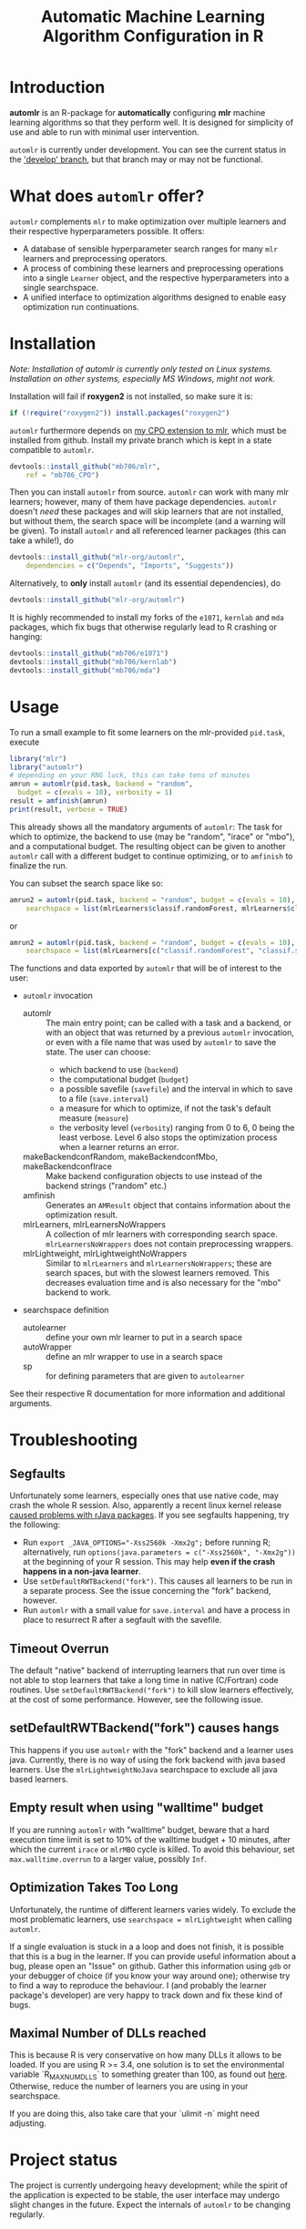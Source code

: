 #+TITLE: Automatic Machine Learning Algorithm Configuration in R
* Introduction
*automlr* is an R-package for *automatically* configuring *mlr* machine learning algorithms so that they perform well. It is designed for simplicity of use and able to run with minimal user intervention.

~automlr~ is currently under development. You can see the current status in the [[https://github.com/mlr-org/automlr/tree/develop]['develop' branch]], but that branch may or may not be functional.

* What does ~automlr~ offer?
~automlr~ complements ~mlr~ to make optimization over multiple learners and their respective hyperparameters possible. It offers:
- A database of sensible hyperparameter search ranges for many ~mlr~ learners and preprocessing operators.
- A process of combining these learners and preprocessing operations into a single ~Learner~ object, and the respective hyperparameters into a single searchspace.
- A unified interface to optimization algorithms designed to enable easy optimization run continuations.

* Installation
/Note: Installation of automlr is currently only tested on Linux systems. Installation on other systems, especially MS Windows, might not work./

Installation will fail if *roxygen2* is not installed, so make sure it is:
#+BEGIN_SRC R
if (!require("roxygen2")) install.packages("roxygen2")
#+END_SRC
~automlr~ furthermore depends on [[https://github.com/mlr-org/mlr/pull/1827][my CPO extension to mlr]], which must be installed from github. Install my private branch which is kept in a state compatible to ~automlr~.
#+BEGIN_SRC R
devtools::install_github("mb706/mlr",
    ref = "mb706_CPO")
#+END_SRC
Then you can install ~automlr~ from source. ~automlr~ can work with many mlr learners; however, many of them have package dependencies. ~automlr~ doesn't /need/ these packages and will skip learners that are not installed, but without them, the search space will be incomplete (and a warning will be given). To install ~automlr~ and all referenced learner packages (this can take a while!), do
#+BEGIN_SRC R
devtools::install_github("mlr-org/automlr",
    dependencies = c("Depends", "Imports", "Suggests"))
#+END_SRC
Alternatively, to *only* install ~automlr~ (and its essential dependencies), do
#+BEGIN_SRC R
devtools::install_github("mlr-org/automlr")
#+END_SRC

It is highly recommended to install my forks of the ~e1071~, ~kernlab~ and ~mda~ packages, which fix bugs that otherwise regularly lead to R crashing or hanging:
#+BEGIN_SRC R
devtools::install_github("mb706/e1071")
devtools::install_github("mb706/kernlab")
devtools::install_github("mb706/mda")
#+END_SRC

* Usage
To run a small example to fit some learners on the mlr-provided ~pid.task~, execute
#+BEGIN_SRC R
library("mlr")
library("automlr")
# depending on your RNG luck, this can take tens of minutes
amrun = automlr(pid.task, backend = "random",
  budget = c(evals = 10), verbosity = 1)
result = amfinish(amrun)
print(result, verbose = TRUE)
#+END_SRC
This already shows all the mandatory arguments of ~automlr~: The task for which to optimize, the backend to use (may be "random", "irace" or "mbo"), and a computational budget. The resulting object can be given to another ~automlr~ call with a different budget to continue optimizing, or to ~amfinish~ to finalize the run.

You can subset the search space like so:
#+BEGIN_SRC R
amrun2 = automlr(pid.task, backend = "random", budget = c(evals = 10),
    searchspace = list(mlrLearners$classif.randomForest, mlrLearners$classif.svm))
#+END_SRC
or
#+BEGIN_SRC R
amrun2 = automlr(pid.task, backend = "random", budget = c(evals = 10),
    searchspace = list(mlrLearners[c("classif.randomForest", "classif.svm")]))
#+END_SRC

The functions and data exported by ~automlr~ that will be of interest to the user:
- ~automlr~ invocation
  - automlr :: The main entry point; can be called with a task and a backend, or with an object that was returned by a previous ~automlr~ invocation, or even with a file name that was used by ~automlr~ to save the state. The user can choose:
    - which backend to use (~backend~)
    - the computational budget (~budget~)
    - a possible savefile (~savefile~) and the interval in which to save to a file (~save.interval~)
    - a measure for which to optimize, if not the task's default measure (~measure~)
    - the verbosity level (~verbosity~) ranging from 0 to 6, 0 being the least verbose. Level 6 also stops the optimization process when a learner returns an error.
  - makeBackendconfRandom, makeBackendconfMbo, makeBackendconfIrace :: Make backend configuration objects to use instead of the backend strings ("random" etc.)
  - amfinish :: Generates an ~AMResult~ object that contains information about the optimization result.
  - mlrLearners, mlrLearnersNoWrappers :: A collection of mlr learners with corresponding search space. ~mlrLearnersNoWrappers~ does not contain preprocessing wrappers.
  - mlrLightweight, mlrLightweightNoWrappers :: Similar to ~mlrLearners~ and ~mlrLearnersNoWrappers~; these are search spaces, but with the slowest learners removed. This decreases evaluation time and is also necessary for the "mbo" backend to work.
- searchspace definition
  - autolearner :: define your own mlr learner to put in a search space
  - autoWrapper :: define an mlr wrapper to use in a search space
  - sp :: for defining parameters that are given to ~autolearner~
See their respective R documentation for more information and additional arguments.
* Troubleshooting
** Segfaults
Unfortunately some learners, especially ones that use native code, may crash the whole R session. Also, apparently a recent linux kernel release [[https://github.com/s-u/rJava/issues/110][caused problems with rJava packages]]. If you see segfaults happening, try the following:
- Run ~export _JAVA_OPTIONS="-Xss2560k -Xmx2g";~ before running R; alternatively, run ~options(java.parameters = c("-Xss2560k", "-Xmx2g"))~ at the beginning of your R session. This may help *even if the crash happens in a non-java learner*.
- Use ~setDefaultRWTBackend("fork")~. This causes all learners to be run in a separate process. See the issue concerning the "fork" backend, however.
- Run ~automlr~ with a small value for ~save.interval~ and have a process in place to resurrect R after a segfault with the savefile.
** Timeout Overrun
The default "native" backend of interrupting learners that run over time is not able to stop learners that take a long time in native (C/Fortran) code routines. Use ~setDefaultRWTBackend("fork")~ to kill slow learners effectively, at the cost of some performance. However, see the following issue.
** setDefaultRWTBackend("fork") causes hangs
This happens if you use ~automlr~ with the "fork" backend and a learner uses java. Currently, there is no way of using the fork backend with java based learners. Use the ~mlrLightweightNoJava~ searchspace to exclude all java based learners.
** Empty result when using "walltime" budget
If you are running ~automlr~ with "walltime" budget, beware that a hard execution time limit is set to 10% of the walltime budget + 10 minutes, after which the current ~irace~ or ~mlrMBO~ cycle is killed. To avoid this behaviour, set ~max.walltime.overrun~ to a larger value, possibly ~Inf~.

** Optimization Takes Too Long
Unfortunately, the runtime of different learners varies widely. To exclude the most problematic learners, use ~searchspace = mlrLightweight~ when calling ~automlr~.

If a single evaluation is stuck in a a loop and does not finish, it is possible that this is a bug in the learner. If you can provide useful information about a bug, please open an "Issue" on github. Gather this information using ~gdb~ or your debugger of choice (if you know your way around one); otherwise try to find a way to reproduce the behaviour. I (and probably the learner package's developer) are very happy to track down and fix these kind of bugs.

** Maximal Number of DLLs reached
This is because R is very conservative on how many DLLs it allows to be loaded. If you are using R >= 3.4, one solution is to set the environmental variable `R_MAX_NUM_DLLS` to something greater than 100, as found out [[https://stackoverflow.com/a/43689526][here]]. Otherwise, reduce the number of learners you are using in your searchspace.

If you are doing this, also take care that your `ulimit -n` might need adjusting.
* Project status
The project is currently undergoing heavy development; while the spirit of the application is expected to be stable, the user interface may undergo slight changes in the future. Expect the internals of ~automlr~ to be changing regularly.

* Notes
- The "irace" backend's behaviour deviates slightly from that of the ~irace~ package in so far that the number of evaluations per generation, and the slimming of the sampling distribution, are independent of the budget.
- The "mbo" backend currently uses an inferior imputation method for the surrogate model, and its performance should not be seen as representative for ~mlrMBO~.
- for tasks with tens of features and thousands of rows, expect ~automlr~ to use about 0.5-2MB of memory per row of data.


* Project TODO
(under consideration, subject to change)
- [ ] release 0.3
  - [ ] integration of wrapper CPOs
- [ ] release 0.4
  - [ ] nicer printing of results  
  - [ ] consistent randomness
    - [ ] test that execution with same seed gets same result
    - [ ] use seeds in learners that use external RNGs
  - [ ] memory handling
  - [ ] searchspace
    - [ ] respect parameter equality IDs
    - [ ] automatically recognize absence of learner (in a hypothetical future mlr version) and don't throw an error
  - [ ] tests
    - [ ] 100% test coverage
    - [ ] test for all possible wrong arguments
    - [ ] other things?
  - [ ] regression learners
  - [ ] installation on Win32
  - [ ] more empirical grounding for mlrLightweight.
- [ ] release 0.5
  - [ ] more sophisticated search space extensions
    - [ ] metalearner wrappers
- [ ] release 0.6
  - [ ] cleaning up
    - [ ] Consistent solution for timeouts, the current one is not stable
    - [ ] Remove Ctrl-C handler, R does not work like this
  - [ ] CPOs
    - [ ] do CPO wrapping the correct way
    - [ ] use Meta-CPO
    - [ ] make CPO types etc. work together
- [ ] release 1.0
  - [ ] everything is really, really stable
- [ ] possible future releases
  - [ ] other backends?
  - [ ] simultaneous multiple task optimization
  - [ ] batchJobs integration? (e.g. break run down into smaller jobs automatically)
  - [ ] priors for learners?
    
** COMMENT also TODO
The [X] blocks still need testing.
- [ ] experimental setup
- [ ] check what is taking random so long with some evals
- [ ] error imputation wrapper
  - [ ] make the imputation result wrapper work
  - [ ] get some way to communicate nature of error
- [ ] check automlr option handling
- [ ] mbo user.extras: add debug dump
